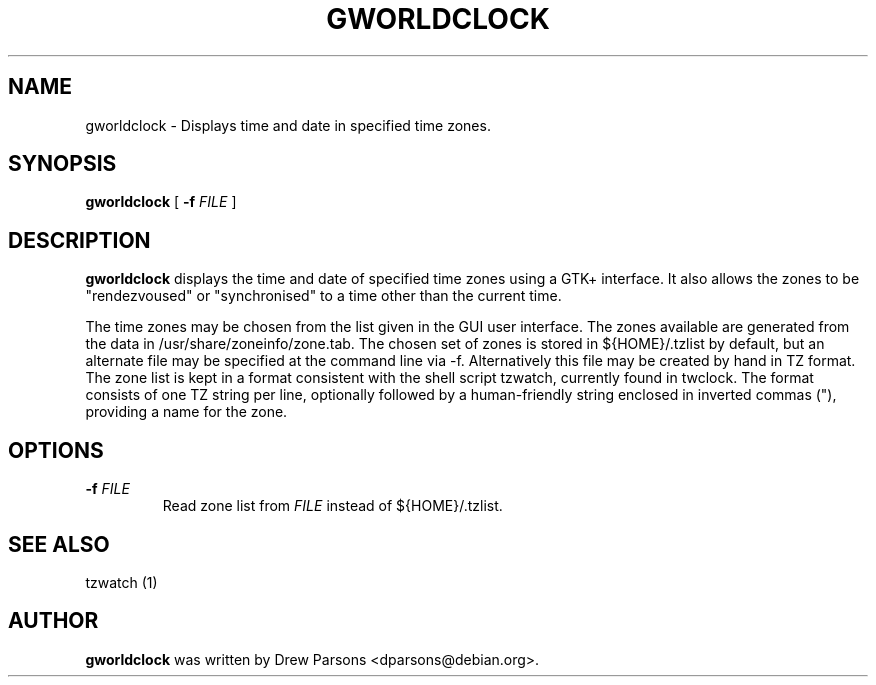 .\" This manpage has been automatically generated by docbook2man 
.\" from a DocBook document.  This tool can be found at:
.\" <http://shell.ipoline.com/~elmert/comp/docbook2X/> 
.\" Please send any bug reports, improvements, comments, patches, 
.\" etc. to Steve Cheng <steve@ggi-project.org>.
.TH "GWORLDCLOCK" "1" "28 September 2003" "" ""

.SH NAME
gworldclock \- Displays time and date in specified time zones.
.SH SYNOPSIS

\fBgworldclock\fR [ \fB-f \fIFILE\fB\fR ]

.SH "DESCRIPTION"
.PP
\fBgworldclock\fR displays the time and date of
specified time zones using a GTK+ interface. It also allows the
zones to be "rendezvoused" or "synchronised" to a time other than the current time.
.PP
The time zones may be chosen from the list given in the GUI user
interface.  The zones available are generated from the data in
/usr/share/zoneinfo/zone.tab.  The chosen set of zones is stored
in ${HOME}/.tzlist by default, but an alternate file may be specified
at the command line via -f. Alternatively this file may be
created by hand in TZ format. The zone list is kept in a format
consistent with the shell script tzwatch, currently found in
twclock.  The format consists of one TZ string per line,
optionally followed by a human-friendly string enclosed in
inverted commas ("), providing a name for the zone.
.SH "OPTIONS"
.PP
.TP
\fB-f \fIFILE\fB\fR
Read zone list from \fIFILE\fR instead
of ${HOME}/.tzlist.
.SH "SEE ALSO"
.PP
tzwatch (1)
.SH "AUTHOR"
.PP
\fBgworldclock\fR was written by Drew Parsons
<dparsons@debian.org>.
